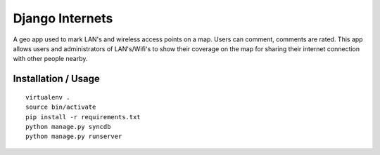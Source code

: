 Django Internets
================

A geo app used to mark LAN's and wireless access points on a map.
Users can comment, comments are rated. This app allows users and administrators
of LAN's/Wifi's to show their coverage on the map for sharing their internet
connection with other people nearby.

Installation / Usage
--------------------
::

    virtualenv .
    source bin/activate
    pip install -r requirements.txt
    python manage.py syncdb
    python manage.py runserver
